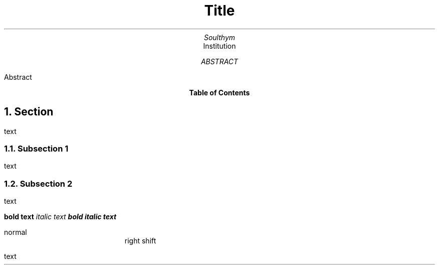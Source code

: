 .TL
Title
.AU
Soulthym
.AI
Institution
.AB
Abstract
.AE

.bp
.PX
.bp

.NH
Section
.PP
text
.NH 2
Subsection 1
.PP
text
.NH 2
Subsection 2
.PP
text

.B "bold text"
.I "italic text"
.BI "bold italic text"

normal
.RS
right shift 
.RE

.PP
text
